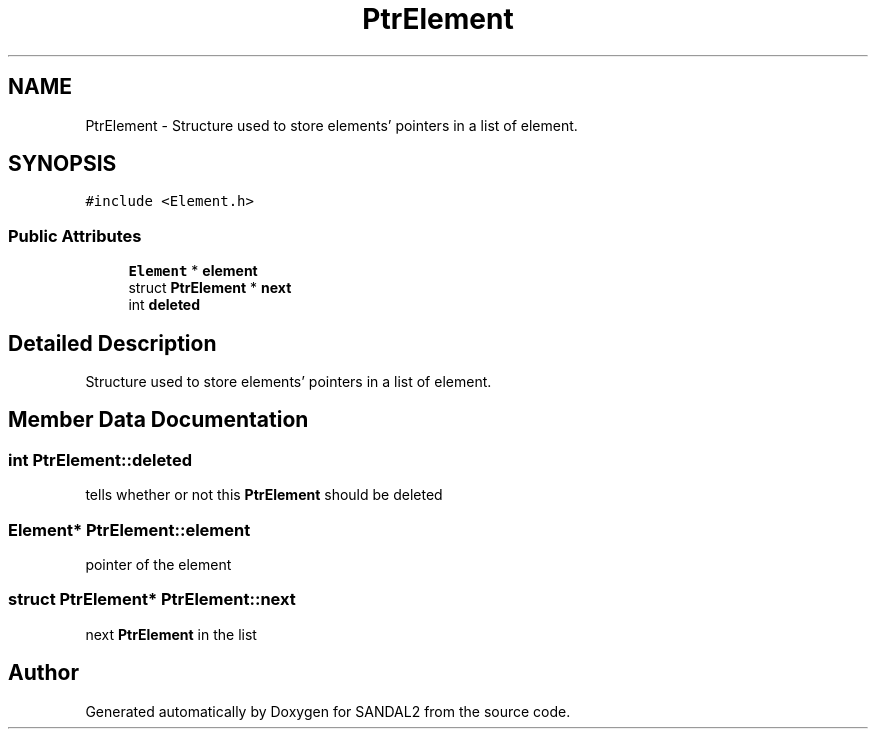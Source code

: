.TH "PtrElement" 3 "Sun Jun 2 2019" "SANDAL2" \" -*- nroff -*-
.ad l
.nh
.SH NAME
PtrElement \- Structure used to store elements' pointers in a list of element\&.  

.SH SYNOPSIS
.br
.PP
.PP
\fC#include <Element\&.h>\fP
.SS "Public Attributes"

.in +1c
.ti -1c
.RI "\fBElement\fP * \fBelement\fP"
.br
.ti -1c
.RI "struct \fBPtrElement\fP * \fBnext\fP"
.br
.ti -1c
.RI "int \fBdeleted\fP"
.br
.in -1c
.SH "Detailed Description"
.PP 
Structure used to store elements' pointers in a list of element\&. 
.SH "Member Data Documentation"
.PP 
.SS "int PtrElement::deleted"
tells whether or not this \fBPtrElement\fP should be deleted 
.SS "\fBElement\fP* PtrElement::element"
pointer of the element 
.SS "struct \fBPtrElement\fP* PtrElement::next"
next \fBPtrElement\fP in the list 

.SH "Author"
.PP 
Generated automatically by Doxygen for SANDAL2 from the source code\&.
